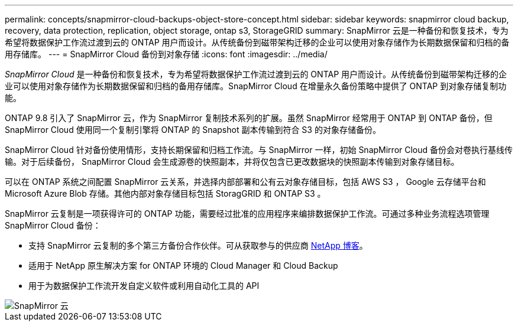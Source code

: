 ---
permalink: concepts/snapmirror-cloud-backups-object-store-concept.html 
sidebar: sidebar 
keywords: snapmirror cloud backup, recovery, data protection, replication, object storage, ontap s3, StorageGRID 
summary: SnapMirror 云是一种备份和恢复技术，专为希望将数据保护工作流过渡到云的 ONTAP 用户而设计。从传统备份到磁带架构迁移的企业可以使用对象存储作为长期数据保留和归档的备用存储库。 
---
= SnapMirror Cloud 备份到对象存储
:icons: font
:imagesdir: ../media/


[role="lead"]
_SnapMirror Cloud_ 是一种备份和恢复技术，专为希望将数据保护工作流过渡到云的 ONTAP 用户而设计。从传统备份到磁带架构迁移的企业可以使用对象存储作为长期数据保留和归档的备用存储库。SnapMirror Cloud 在增量永久备份策略中提供了 ONTAP 到对象存储复制功能。

ONTAP 9.8 引入了 SnapMirror 云，作为 SnapMirror 复制技术系列的扩展。虽然 SnapMirror 经常用于 ONTAP 到 ONTAP 备份，但 SnapMirror Cloud 使用同一个复制引擎将 ONTAP 的 Snapshot 副本传输到符合 S3 的对象存储备份。

SnapMirror Cloud 针对备份使用情形，支持长期保留和归档工作流。与 SnapMirror 一样，初始 SnapMirror Cloud 备份会对卷执行基线传输。对于后续备份， SnapMirror Cloud 会生成源卷的快照副本，并将仅包含已更改数据块的快照副本传输到对象存储目标。

可以在 ONTAP 系统之间配置 SnapMirror 云关系，并选择内部部署和公有云对象存储目标，包括 AWS S3 ， Google 云存储平台和 Microsoft Azure Blob 存储。其他内部对象存储目标包括 StoragGRID 和 ONTAP S3 。

SnapMirror 云复制是一项获得许可的 ONTAP 功能，需要经过批准的应用程序来编排数据保护工作流。可通过多种业务流程选项管理 SnapMirror Cloud 备份：

* 支持 SnapMirror 云复制的多个第三方备份合作伙伴。可从获取参与的供应商 xref:https://www.netapp.com/blog/new-backup-architecture-snapdiff-v3/[NetApp 博客]。
* 适用于 NetApp 原生解决方案 for ONTAP 环境的 Cloud Manager 和 Cloud Backup
* 用于为数据保护工作流开发自定义软件或利用自动化工具的 API


image::../media/snapmirror-cloud.gif[SnapMirror 云]
